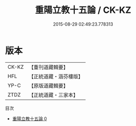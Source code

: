 #+TITLE: 重陽立教十五論 / CK-KZ

#+DATE: 2015-08-29 02:49:23.778313
* 版本
 |     CK-KZ|【重刊道藏輯要】|
 |       HFL|【正統道藏・涵芬樓版】|
 |      YP-C|【原版道藏輯要】|
 |      ZTDZ|【正統道藏・三家本】|
目次
 - [[file:KR5g0042_000.txt][重陽立教十五論 0]]
